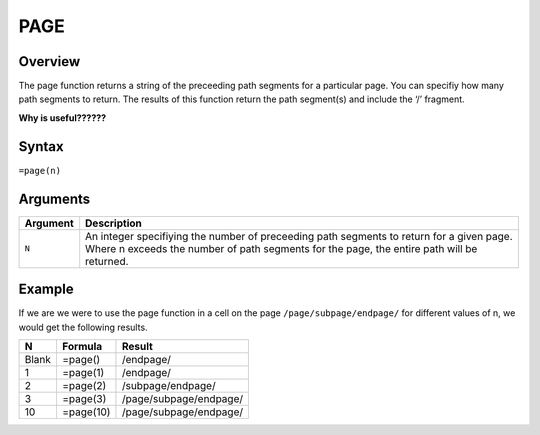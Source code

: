 ====
PAGE
====

Overview
--------

The page function returns a string of the preceeding path segments for a particular page. You can specifiy how many path segments to return. The results of this function return the path segment(s) and include the ‘/’ fragment.

**Why is useful??????**

Syntax
------

``=page(n)``

Arguments
---------

.. tabularcolumns:: |l|L|

=========== ====================================================================
Argument    Description
=========== ====================================================================
``N``       An integer specifiying the number of preceeding path segments to
            return for a given page. Where n exceeds the number of path
            segments for the page, the entire path will be returned.

=========== ====================================================================

Example
-------

If we are we were to use the page function in a cell on the page ``/page/subpage/endpage/`` for different values of n, we would get the following results.

=====  ==========  =======================
N      Formula     Result
=====  ==========  =======================
Blank  =page()     /endpage/

1      =page(1)    /endpage/

2      =page(2)    /subpage/endpage/

3      =page(3)    /page/subpage/endpage/

10     =page(10)   /page/subpage/endpage/
=====  ==========  =======================


